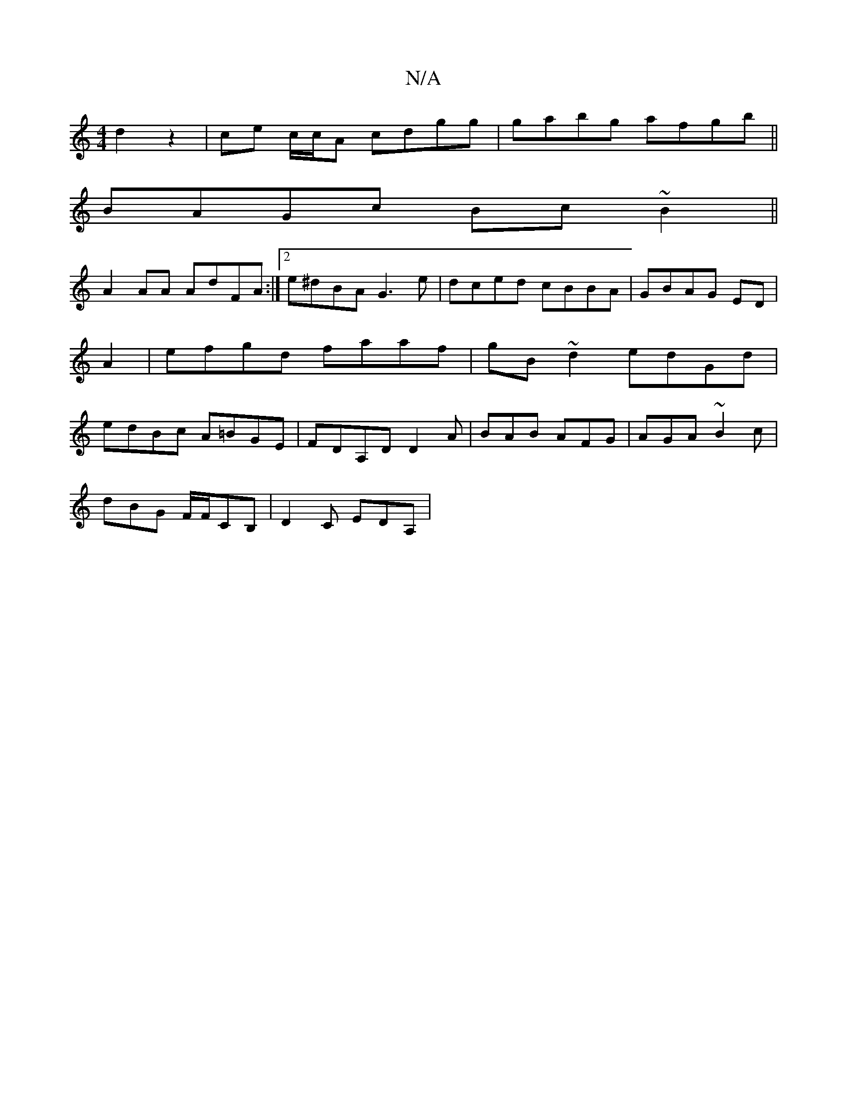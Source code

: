 X:1
T:N/A
M:4/4
R:N/A
K:Cmajor
2 d2 z2|ce c/c/A cdgg|gabg afgb||
BAGc Bc~B2||
A2AA AdFA:|2 e^dBA G3 e|dced cBBA|GBAG ED|A2 | efgd faaf | gB ~d2 edGd | edBc A=BGE | FDA,D D2A | BAB AFG | AGA ~B2c |
dBG F/F/CB, | D2C EDA,|

|:cfa|edB